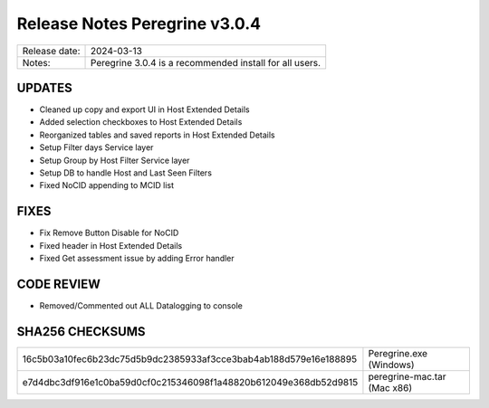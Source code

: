 Release Notes Peregrine v3.0.4
==============================

============= =======================
Release date: 2024-03-13
Notes:        Peregrine 3.0.4 is a recommended install for all users. 
============= =======================

UPDATES
-------

- Cleaned up copy and export UI in Host Extended Details
- Added selection checkboxes to Host Extended Details
- Reorganized tables and saved reports in Host Extended Details
- Setup Filter days Service layer
- Setup Group by Host Filter Service layer
- Setup DB to handle Host and Last Seen Filters
- Fixed NoCID appending to MCID list

FIXES
-----

- Fix Remove Button Disable for NoCID
- Fixed header in Host Extended Details
- Fixed Get assessment issue by adding Error handler

CODE REVIEW
-----------

- Removed/Commented out ALL Datalogging to console

SHA256 CHECKSUMS
----------------

================================================================  ===========================
16c5b03a10fec6b23dc75d5b9dc2385933af3cce3bab4ab188d579e16e188895  Peregrine.exe (Windows)
e7d4dbc3df916e1c0ba59d0cf0c215346098f1a48820b612049e368db52d9815  peregrine-mac.tar (Mac x86)
================================================================  ===========================
